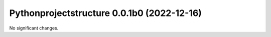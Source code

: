 Pythonprojectstructure 0.0.1b0 (2022-12-16)
===========================================

No significant changes.
